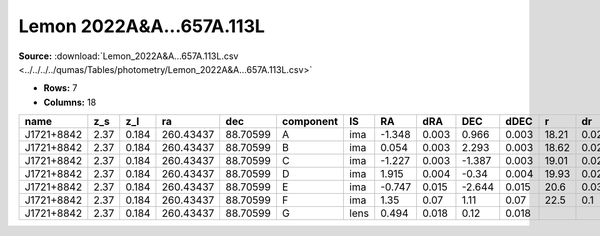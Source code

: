 Lemon 2022A&A...657A.113L
=========================

**Source:** :download:`Lemon_2022A&A...657A.113L.csv <../../../../qumas/Tables/photometry/Lemon_2022A&A...657A.113L.csv>`

- **Rows:** 7
- **Columns:** 18

+------------+------+-------+-----------+----------+-----------+------+--------+-------+--------+-------+-------+------+--------------------+-----------+------------+---------------------+-------+
| name       | z_s  | z_l   | ra        | dec      | component | IS   | RA     | dRA   | DEC    | dDEC  | r     | dr   | photometric_system | Telescope | instrument | Bibcode             | notes |
+============+======+=======+===========+==========+===========+======+========+=======+========+=======+=======+======+====================+===========+============+=====================+=======+
| J1721+8842 | 2.37 | 0.184 | 260.43437 | 88.70599 | A         | ima  | -1.348 | 0.003 | 0.966  | 0.003 | 18.21 | 0.02 | AB                 | NOT       | StanCam    | 2022A&A...657A.113L |       |
+------------+------+-------+-----------+----------+-----------+------+--------+-------+--------+-------+-------+------+--------------------+-----------+------------+---------------------+-------+
| J1721+8842 | 2.37 | 0.184 | 260.43437 | 88.70599 | B         | ima  | 0.054  | 0.003 | 2.293  | 0.003 | 18.62 | 0.02 | AB                 | NOT       | StanCam    | 2022A&A...657A.113L |       |
+------------+------+-------+-----------+----------+-----------+------+--------+-------+--------+-------+-------+------+--------------------+-----------+------------+---------------------+-------+
| J1721+8842 | 2.37 | 0.184 | 260.43437 | 88.70599 | C         | ima  | -1.227 | 0.003 | -1.387 | 0.003 | 19.01 | 0.02 | AB                 | NOT       | StanCam    | 2022A&A...657A.113L |       |
+------------+------+-------+-----------+----------+-----------+------+--------+-------+--------+-------+-------+------+--------------------+-----------+------------+---------------------+-------+
| J1721+8842 | 2.37 | 0.184 | 260.43437 | 88.70599 | D         | ima  | 1.915  | 0.004 | -0.34  | 0.004 | 19.93 | 0.02 | AB                 | NOT       | StanCam    | 2022A&A...657A.113L |       |
+------------+------+-------+-----------+----------+-----------+------+--------+-------+--------+-------+-------+------+--------------------+-----------+------------+---------------------+-------+
| J1721+8842 | 2.37 | 0.184 | 260.43437 | 88.70599 | E         | ima  | -0.747 | 0.015 | -2.644 | 0.015 | 20.6  | 0.03 | AB                 | NOT       | StanCam    | 2022A&A...657A.113L |       |
+------------+------+-------+-----------+----------+-----------+------+--------+-------+--------+-------+-------+------+--------------------+-----------+------------+---------------------+-------+
| J1721+8842 | 2.37 | 0.184 | 260.43437 | 88.70599 | F         | ima  | 1.35   | 0.07  | 1.11   | 0.07  | 22.5  | 0.1  | AB                 | NOT       | StanCam    | 2022A&A...657A.113L |       |
+------------+------+-------+-----------+----------+-----------+------+--------+-------+--------+-------+-------+------+--------------------+-----------+------------+---------------------+-------+
| J1721+8842 | 2.37 | 0.184 | 260.43437 | 88.70599 | G         | lens | 0.494  | 0.018 | 0.12   | 0.018 |       |      | AB                 | NOT       | StanCam    | 2022A&A...657A.113L |       |
+------------+------+-------+-----------+----------+-----------+------+--------+-------+--------+-------+-------+------+--------------------+-----------+------------+---------------------+-------+

